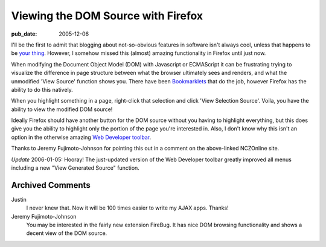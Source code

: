 ===================================
Viewing the DOM Source with Firefox
===================================

:pub_date: 2005-12-06

I'll be the first to admit that blogging about not-so-obvious features in
software isn't always cool, unless that happens to be `your thing`_. However,
I somehow missed this (almost) amazing functionality in Firefox until just
now.

When modifying the Document Object Model (DOM) with Javascript or ECMAScript
it can be frustrating trying to visualize the difference in page structure
between what the browser ultimately sees and renders, and what the unmodified
'View Source' function shows you. There have been `Bookmarklets`_ that do the
job, however Firefox has the ability to do this natively.

When you highlight something in a page, right-click that selection and click
'View Selection Source'. Voila, you have the ability to view the modified DOM
source!

Ideally Firefox should have another button for the DOM source without you
having to highlight everything, but this does give you the ability to
highlight only the portion of the page you're interested in. Also, I don't
know why this isn't an option in the otherwise amazing `Web Developer
toolbar`_.

Thanks to Jeremy Fujimoto-Johnson for pointing this out in a comment on the
above-linked NCZOnline site.

*Update* 2006-01-05: Hooray! The just-updated version of the Web Developer
toolbar greatly improved all menus including a new "View Generated Source"
function.


.. _your thing: http://www.macosxhints.com/
.. _Bookmarklets: http://www.nczonline.net/archive/2005/3/140
.. _Web Developer toolbar: https://addons.mozilla.org/extensions/moreinfo
    .php?application=firefox&id=60

Archived Comments
-----------------

Justin
    I never knew that. Now it will be 100 times easier to write my AJAX apps. Thanks!
Jeremy Fujimoto-Johnson
    You may be interested in the fairly new extension FireBug. It has nice DOM
    browsing functionality and shows a decent view of the DOM source.
